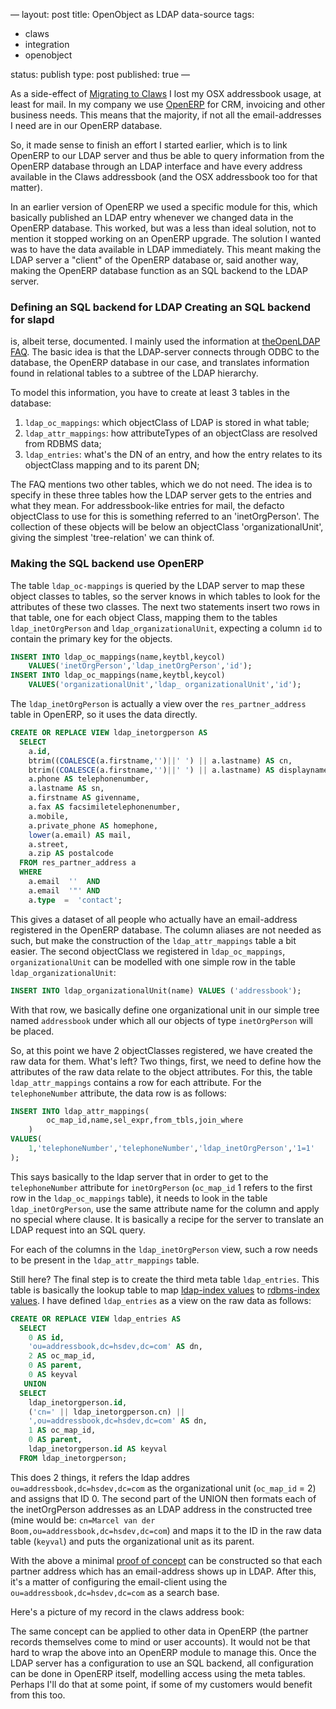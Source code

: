 ---
layout: post
title: OpenObject as LDAP data-source
tags:
- claws
- integration
- openobject
status: publish
type: post
published: true
---

As a side-effect of [[http://mrblog.nl/2009/09/18/a-weeks-worth-of-claws-mail-on-osx.html][Migrating to Claws]] I lost my OSX
addressbook usage, at least for mail. In my company we use
[[http://openerp.com][OpenERP]] for CRM, invoicing and other business needs. This
means that the majority, if not all the email-addresses I need are in
our OpenERP database.

So, it made sense to finish an effort I started earlier, which is to
link OpenERP to our LDAP server and thus be able to query information
from the OpenERP database through an LDAP interface and have every
address available in the Claws addressbook (and the OSX addressbook
too for that matter).

In an earlier version of OpenERP we used a specific module for this,
which basically published an LDAP entry whenever we changed data in
the OpenERP database. This worked, but was a less than ideal solution,
not to mention it stopped working on an OpenERP upgrade. The solution
I wanted was to have the data available in LDAP immediately. This
meant making the LDAP server a "client" of the OpenERP database or,
said another way, making the OpenERP database function as an SQL
backend to the LDAP server.

*** Defining an SQL backend for LDAP Creating an SQL backend for slapd
is, albeit terse, documented. I mainly used the information at
[[http://www.openldap.org/faq/data/cache/978.html][theOpenLDAP FAQ]]. The basic idea is that the LDAP-server connects
through ODBC to the database, the OpenERP database in our case, and
translates information found in relational tables to a subtree of the
LDAP hierarchy.

To model this information, you have to create at least 3 tables in the database:

1. =ldap_oc_mappings=: which objectClass of LDAP is stored in what
   table;
2. =ldap_attr_mappings=: how attributeTypes of an objectClass are
   resolved from RDBMS data;
3. =ldap_entries=: what's the DN of an entry, and how the entry relates
   to its objectClass mapping and to its parent DN;

The FAQ mentions two other tables, which we do not need. The idea is
to specify in these three tables how the LDAP server gets to the
entries and what they mean. For addressbook-like entries for mail, the
defacto objectClass to use for this is something referred to an
'inetOrgPerson'. The collection of these objects will be below an
objectClass 'organizationalUnit', giving the simplest 'tree-relation'
we can think of.

*** Making the SQL backend use OpenERP
The table =ldap_oc-mappings= is queried by the LDAP server to map these
object classes to tables, so the server knows in which tables to look
for the attributes of these two classes. The next two statements
insert two rows in that table, one for each object Class, mapping them
to the tables =ldap_inetOrgPerson= and =ldap_organizationalUnit=,
expecting a column =id= to contain the primary key for the objects.

#+BEGIN_SRC sql
    INSERT INTO ldap_oc_mappings(name,keytbl,keycol)
		VALUES('inetOrgPerson','ldap_inetOrgPerson','id');
    INSERT INTO ldap_oc_mappings(name,keytbl,keycol)
		VALUES('organizationalUnit','ldap_ organizationalUnit','id');
#+END_SRC

The =ldap_inetOrgPerson= is actually a view over the =res_partner_address=
table in OpenERP, so it uses the data directly.

#+BEGIN_SRC sql
    CREATE OR REPLACE VIEW ldap_inetorgperson AS
      SELECT
        a.id,
        btrim((COALESCE(a.firstname,'')||' ') || a.lastname) AS cn,
        btrim((COALESCE(a.firstname,'')||' ') || a.lastname) AS displayname,
        a.phone AS telephonenumber,
        a.lastname AS sn,
        a.firstname AS givenname,
        a.fax AS facsimiletelephonenumber,
        a.mobile,
        a.private_phone AS homephone,
        lower(a.email) AS mail,
        a.street,
        a.zip AS postalcode
      FROM res_partner_address a
      WHERE
        a.email  ''  AND
        a.email  '"' AND
        a.type  =  'contact';
#+END_SRC

This gives a dataset of all people who actually have an email-address
registered in the OpenERP database. The column aliases are not needed
as such, but make the construction of the =ldap_attr_mappings= table a
bit easier. The second objectClass we registered in =ldap_oc_mappings=,
=organizationalUnit= can be modelled with one simple row in the table
=ldap_organizationalUnit=:

#+BEGIN_SRC sql
    INSERT INTO ldap_organizationalUnit(name) VALUES ('addressbook');
#+END_SRC

With that row, we basically define one organizational unit in our
simple tree named =addressbook= under which all our objects of type
=inetOrgPerson= will be placed.

So, at this point we have 2 objectClasses registered, we have created
the raw data for them. What's left? Two things, first, we need to
define how the attributes of the raw data relate to the object
attributes. For this, the table =ldap_attr_mappings= contains a row for
each attribute. For the =telephoneNumber= attribute, the data row is as
follows:

#+BEGIN_SRC sql
    INSERT INTO ldap_attr_mappings(
			oc_map_id,name,sel_expr,from_tbls,join_where
		)
    VALUES(
		1,'telephoneNumber','telephoneNumber','ldap_inetOrgPerson','1=1'
	);
#+END_SRC


This says basically to the ldap server that in order to get to the
=telephoneNumber= attribute for =inetOrgPerson= (=oc_map_id= 1 refers to the
first row in the =ldap_oc_mappings= table), it needs to look in the
table =ldap_inetOrgPerson=, use the same attribute name for the column
and apply no special where clause. It is basically a recipe for the
server to translate an LDAP request into an SQL query.

For each of the columns in the =ldap_inetOrgPerson= view, such a row
needs to be present in the =ldap_attr_mappings= table.

Still here? The final step is to create the third meta table
=ldap_entries=. This table is basically the lookup table to map
_ldap-index values_ to _rdbms-index values_.  I have defined =ldap_entries=
as a view on the raw data as follows:

#+BEGIN_SRC sql
     CREATE OR REPLACE VIEW ldap_entries AS
	   SELECT
         0 AS id,
		 'ou=addressbook,dc=hsdev,dc=com' AS dn,
		 2 AS oc_map_id,
		 0 AS parent,
		 0 AS keyval
        UNION
       SELECT
		 ldap_inetorgperson.id,
		 ('cn=' || ldap_inetorgperson.cn) ||
		 ',ou=addressbook,dc=hsdev,dc=com' AS dn,
		 1 AS oc_map_id,
		 0 AS parent,
		 ldap_inetorgperson.id AS keyval
	   FROM ldap_inetorgperson;
#+END_SRC

This does 2 things, it refers the ldap addres
=ou=addressbook,dc=hsdev,dc=com= as the organizational unit (=oc_map_id=
= 2) and assigns that ID 0. The second part of the UNION then formats
each of the inetOrgPerson addresses as an LDAP address in the
constructed tree (mine would be: =cn=Marcel van der
Boom,ou=addressbook,dc=hsdev,dc=com=) and maps it to the ID in the raw
data table (=keyval=) and puts the organizational unit as its parent.

With the above a minimal _proof of concept_ can be constructed so that
each partner address which has an email-address shows up in
LDAP. After this, it's a matter of configuring the email-client using
the =ou=addressbook,dc=hsdev,dc=com= as a search base.

Here's a picture of my record in the claws address book:

[[http://mrblog.nl/files/2009/09/screen_011.png]]


The same concept can be applied to other data in OpenERP (the partner
records themselves come to mind or user accounts). It would not be
that hard to wrap the above into an OpenERP module to manage
this. Once the LDAP server has a configuration to use an SQL backend,
all configuration can be done in OpenERP itself, modelling access
using the meta tables. Perhaps I'll do that at some point, if some of
my customers would benefit from this too.
